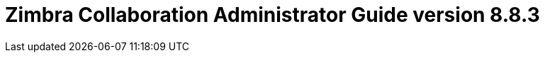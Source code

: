 :document-title: Administrator Guide version 8.8.3
:product-name: Zimbra Collaboration
:product-abbrev: ZCS
= {product-name} {document-title}
:product-version: 8.8.3
:product-release-date: March, 2017
:copyright-year: 2017
:icons: font
:title-logo-image: images/zimbra-logo.jpg
:showlinks:
:source-highlighter: coderay
:toc: left

